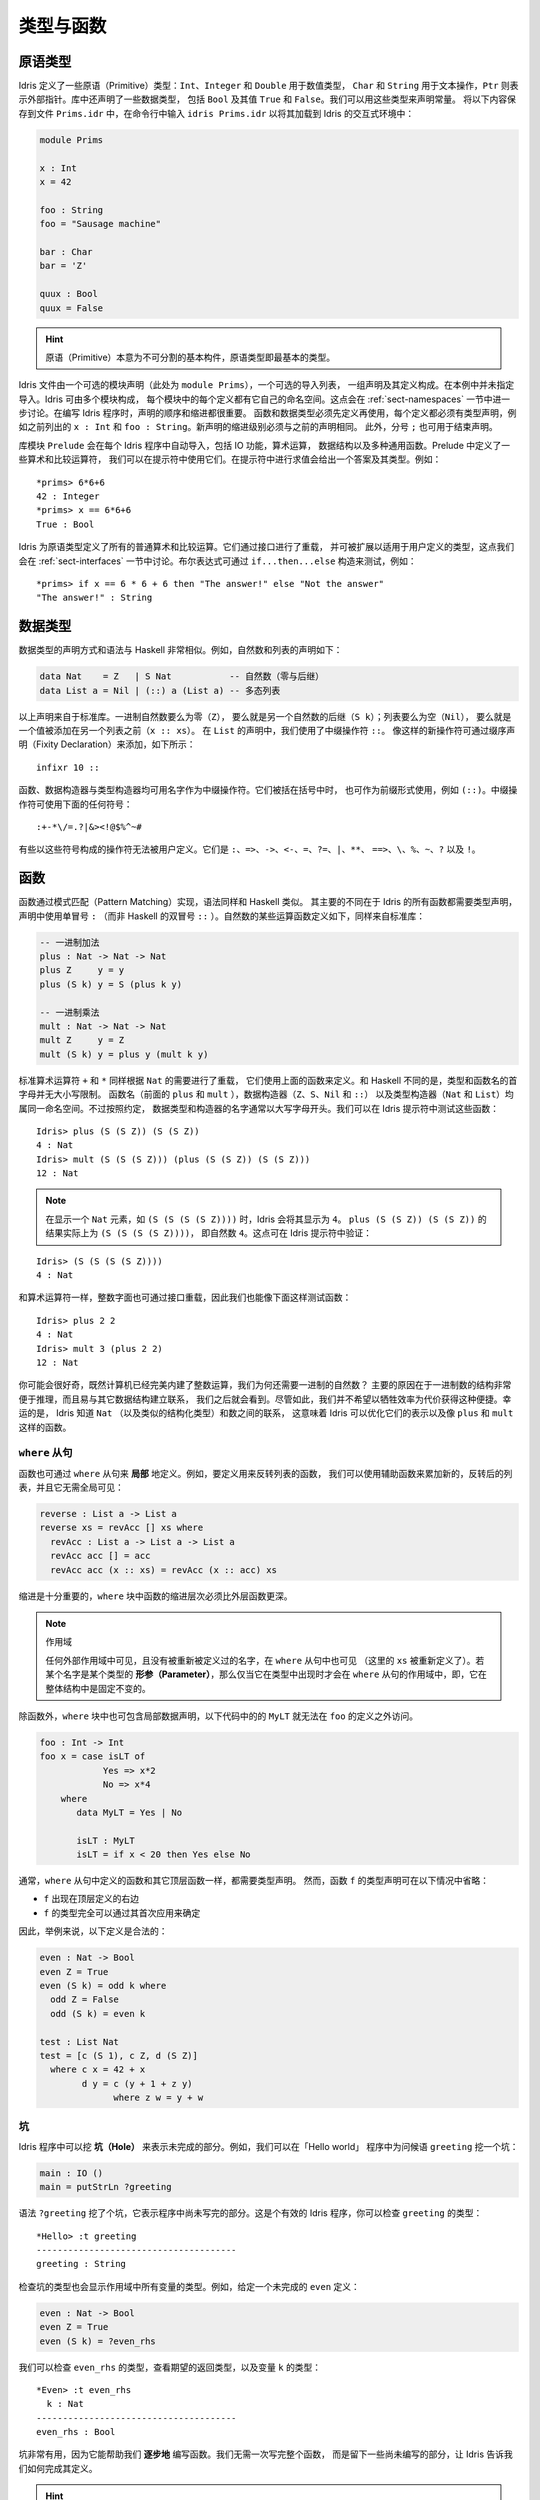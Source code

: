 .. _sect-typefuns:

**********
类型与函数
**********

.. *******************
.. Types and Functions
.. *******************

原语类型
========

.. Primitive Types
.. ===============

.. Idris defines several primitive types: ``Int``, ``Integer`` and
.. ``Double`` for numeric operations, ``Char`` and ``String`` for text
.. manipulation, and ``Ptr`` which represents foreign pointers. There are
.. also several data types declared in the library, including ``Bool``,
.. with values ``True`` and ``False``. We can declare some constants with
.. these types. Enter the following into a file ``Prims.idr`` and load it
.. into the Idris interactive environment by typing ``idris
.. Prims.idr``:

Idris 定义了一些原语（Primitive）类型：``Int``、``Integer`` 和 ``Double`` 用于数值类型，
``Char`` 和 ``String`` 用于文本操作，``Ptr`` 则表示外部指针。库中还声明了一些数据类型，
包括 ``Bool`` 及其值 ``True`` 和 ``False``。我们可以用这些类型来声明常量。
将以下内容保存到文件 ``Prims.idr`` 中，在命令行中输入 ``idris Prims.idr``
以将其加载到 Idris 的交互式环境中：

.. code-block:: idris

    module Prims

    x : Int
    x = 42

    foo : String
    foo = "Sausage machine"

    bar : Char
    bar = 'Z'

    quux : Bool
    quux = False

.. An Idris file consists of an optional module declaration (here
.. ``module Prims``) followed by an optional list of imports and a
.. collection of declarations and definitions. In this example no imports
.. have been specified. However Idris programs can consist of several
.. modules and the definitions in each module each have their own
.. namespace. This is discussed further in Section
.. :ref:`sect-namespaces`). When writing Idris programs both the order in which
.. definitions are given and indentation are significant. Functions and
.. data types must be defined before use, incidentally each definition must
.. have a type declaration, for example see ``x : Int``, ``foo :
.. String``, from the above listing. New declarations must begin at the
.. same level of indentation as the preceding declaration.
.. Alternatively, a semicolon ``;`` can be used to terminate declarations.

.. hint:: 原语（Primitive）本意为不可分割的基本构件，原语类型即最基本的类型。

Idris 文件由一个可选的模块声明（此处为 ``module Prims``），一个可选的导入列表，
一组声明及其定义构成。在本例中并未指定导入。Idris 可由多个模块构成，
每个模块中的每个定义都有它自己的命名空间。这点会在 :ref:`sect-namespaces`
一节中进一步讨论。在编写 Idris 程序时，声明的顺序和缩进都很重要。
函数和数据类型必须先定义再使用，每个定义都必须有类型声明，例如之前列出的
``x : Int`` 和 ``foo : String``。新声明的缩进级别必须与之前的声明相同。
此外，分号 ``;`` 也可用于结束声明。

.. A library module ``prelude`` is automatically imported by every
.. Idris program, including facilities for IO, arithmetic, data
.. structures and various common functions. The prelude defines several
.. arithmetic and comparison operators, which we can use at the prompt.
.. Evaluating things at the prompt gives an answer, and the type of the
.. answer. For example:

库模块 ``Prelude`` 会在每个 Idris 程序中自动导入，包括 IO 功能，算术运算，
数据结构以及多种通用函数。Prelude 中定义了一些算术和比较运算符，
我们可以在提示符中使用它们。在提示符中进行求值会给出一个答案及其类型。例如：

::

    *prims> 6*6+6
    42 : Integer
    *prims> x == 6*6+6
    True : Bool

.. All of the usual arithmetic and comparison operators are defined for
.. the primitive types. They are overloaded using interfaces, as we
.. will discuss in Section :ref:`sect-interfaces` and can be extended to
.. work on user defined types. Boolean expressions can be tested with the
.. ``if...then...else`` construct, for example:

Idris 为原语类型定义了所有的普通算术和比较运算。它们通过接口进行了重载，
并可被扩展以适用于用户定义的类型，这点我们会在 :ref:`sect-interfaces`
一节中讨论。布尔表达式可通过 ``if...then...else`` 构造来测试，例如：

::

    *prims> if x == 6 * 6 + 6 then "The answer!" else "Not the answer"
    "The answer!" : String

数据类型
========

.. Data Types
.. ==========

.. Data types are declared in a similar way and with similar syntax to
.. Haskell. Natural numbers and lists, for example, can be declared as
.. follows:

.. .. code-block:: idris

..     data Nat    = Z   | S Nat           -- Natural numbers
..                                         -- (zero and successor)
..     data List a = Nil | (::) a (List a) -- Polymorphic lists

数据类型的声明方式和语法与 Haskell 非常相似。例如，自然数和列表的声明如下：

.. code-block:: idris

    data Nat    = Z   | S Nat           -- 自然数（零与后继）
    data List a = Nil | (::) a (List a) -- 多态列表

.. The above declarations are taken from the standard library. Unary
.. natural numbers can be either zero (``Z``), or the successor of
.. another natural number (``S k``). Lists can either be empty (``Nil``)
.. or a value added to the front of another list (``x :: xs``). In the
.. declaration for ``List``, we used an infix operator ``::``. New
.. operators such as this can be added using a fixity declaration, as
.. follows:

以上声明来自于标准库。一进制自然数要么为零（``Z``），
要么就是另一个自然数的后继（``S k``）；列表要么为空（``Nil``），
要么就是一个值被添加在另一个列表之前（``x :: xs``）。
在 ``List`` 的声明中，我们使用了中缀操作符 ``::``。
像这样的新操作符可通过缀序声明（Fixity Declaration）来添加，如下所示：

::

    infixr 10 ::

.. Functions, data constructors and type constructors may all be given
.. infix operators as names. They may be used in prefix form if enclosed
.. in brackets, e.g. ``(::)``. Infix operators can use any of the
.. symbols:

函数、数据构造器与类型构造器均可用名字作为中缀操作符。它们被括在括号中时，
也可作为前缀形式使用，例如 ``(::)``。中缀操作符可使用下面的任何符号：

::

    :+-*\/=.?|&><!@$%^~#

.. Some operators built from these symbols can't be user defined. These are
.. ``:``,  ``=>``,  ``->``,  ``<-``,  ``=``,  ``?=``,  ``|``,  ``**``,
.. ``==>``,  ``\``,  ``%``,  ``~``,  ``?``,  and ``!``.

有些以这些符号构成的操作符无法被用户定义。它们是
``:``、``=>``、``->``、``<-``、``=``、``?=``、``|``、``**``、
``==>``、``\``、``%``、``~``、``?`` 以及 ``!``。

函数
====

.. Functions
.. =========

.. Functions are implemented by pattern matching, again using a similar
.. syntax to Haskell. The main difference is that Idris requires type
.. declarations for all functions, using a single colon ``:`` (rather
.. than Haskell’s double colon ``::``). Some natural number arithmetic
.. functions can be defined as follows, again taken from the standard
.. library:

函数通过模式匹配（Pattern Matching）实现，语法同样和 Haskell 类似。
其主要的不同在于 Idris 的所有函数都需要类型声明，声明中使用单冒号 ``:``
（而非 Haskell 的双冒号 ``::`` ）。自然数的某些运算函数定义如下，同样来自标准库：

.. .. code-block:: idris

..     -- Unary addition
..     plus : Nat -> Nat -> Nat
..     plus Z     y = y
..     plus (S k) y = S (plus k y)

..     -- Unary multiplication
..     mult : Nat -> Nat -> Nat
..     mult Z     y = Z
..     mult (S k) y = plus y (mult k y)

.. code-block:: idris

    -- 一进制加法
    plus : Nat -> Nat -> Nat
    plus Z     y = y
    plus (S k) y = S (plus k y)

    -- 一进制乘法
    mult : Nat -> Nat -> Nat
    mult Z     y = Z
    mult (S k) y = plus y (mult k y)

.. The standard arithmetic operators ``+`` and ``*`` are also overloaded
.. for use by ``Nat``, and are implemented using the above functions.
.. Unlike Haskell, there is no restriction on whether types and function
.. names must begin with a capital letter or not. Function names
.. (``plus`` and ``mult`` above), data constructors (``Z``, ``S``,
.. ``Nil`` and ``::``) and type constructors (``Nat`` and ``List``) are
.. all part of the same namespace. By convention, however,
.. data types and constructor names typically begin with a capital letter.
.. We can test these functions at the Idris prompt:

标准算术运算符 ``+`` 和 ``*`` 同样根据 ``Nat`` 的需要进行了重载，
它们使用上面的函数来定义。和 Haskell 不同的是，类型和函数名的首字母并无大小写限制。
函数名（前面的 ``plus`` 和 ``mult`` ），数据构造器（``Z``、``S``、``Nil`` 和 ``::``）
以及类型构造器（``Nat`` 和 ``List``）均属同一命名空间。不过按照约定，
数据类型和构造器的名字通常以大写字母开头。我们可以在 Idris 提示符中测试这些函数：

::

    Idris> plus (S (S Z)) (S (S Z))
    4 : Nat
    Idris> mult (S (S (S Z))) (plus (S (S Z)) (S (S Z)))
    12 : Nat

.. .. note::

..    When displaying an element of ``Nat`` such as ``(S (S (S (S Z))))``,
..    Idris displays it as ``4``.
..    The result of ``plus (S (S Z)) (S (S Z))``
..    is actually ``(S (S (S (S Z))))``
..    which is the natural number ``4``.
..    This can be checked at the Idris prompt:

.. note::

   在显示一个 ``Nat`` 元素，如 ``(S (S (S (S Z))))`` 时，Idris 会将其显示为
   ``4``。 ``plus (S (S Z)) (S (S Z))`` 的结果实际上为 ``(S (S (S (S Z))))``，
   即自然数 ``4``。这点可在 Idris 提示符中验证：

::

    Idris> (S (S (S (S Z))))
    4 : Nat

.. Like arithmetic operations, integer literals are also overloaded using
.. interfaces, meaning that we can also test the functions as follows:

和算术运算符一样，整数字面也可通过接口重载，因此我们也能像下面这样测试函数：

::

    Idris> plus 2 2
    4 : Nat
    Idris> mult 3 (plus 2 2)
    12 : Nat

.. You may wonder, by the way, why we have unary natural numbers when our
.. computers have perfectly good integer arithmetic built in. The reason
.. is primarily that unary numbers have a very convenient structure which
.. is easy to reason about, and easy to relate to other data structures
.. as we will see later. Nevertheless, we do not want this convenience to
.. be at the expense of efficiency. Fortunately, Idris knows about
.. the relationship between ``Nat`` (and similarly structured types) and
.. numbers. This means it can optimise the representation, and functions
.. such as ``plus`` and ``mult``.

你可能会很好奇，既然计算机已经完美内建了整数运算，我们为何还需要一进制的自然数？
主要的原因在于一进制数的结构非常便于推理，而且易与其它数据结构建立联系，
我们之后就会看到。尽管如此，我们并不希望以牺牲效率为代价获得这种便捷。幸运的是，
Idris 知道 ``Nat`` （以及类似的结构化类型）和数之间的联系，
这意味着 Idris 可以优化它们的表示以及像 ``plus`` 和 ``mult`` 这样的函数。

``where`` 从句
--------------

.. ``where`` clauses
.. -----------------

.. Functions can also be defined *locally* using ``where`` clauses. For
.. example, to define a function which reverses a list, we can use an
.. auxiliary function which accumulates the new, reversed list, and which
.. does not need to be visible globally:

函数也可通过 ``where`` 从句来 **局部** 地定义。例如，要定义用来反转列表的函数，
我们可以使用辅助函数来累加新的，反转后的列表，并且它无需全局可见：

.. code-block:: idris

    reverse : List a -> List a
    reverse xs = revAcc [] xs where
      revAcc : List a -> List a -> List a
      revAcc acc [] = acc
      revAcc acc (x :: xs) = revAcc (x :: acc) xs

.. Indentation is significant — functions in the ``where`` block must be
.. indented further than the outer function.

缩进是十分重要的，``where`` 块中函数的缩进层次必须比外层函数更深。

.. .. note:: Scope

..     Any names which are visible in the outer scope are also visible in
..     the ``where`` clause (unless they have been redefined, such as ``xs``
..     here). A name which appears only in the type will be in scope in the
..     ``where`` clause if it is a *parameter* to one of the types, i.e. it
..     is fixed across the entire structure.

.. note:: 作用域

    任何外部作用域中可见，且没有被重新被定义过的名字，在 ``where`` 从句中也可见
    （这里的 ``xs`` 被重新定义了）。若某个名字是某个类型的
    **形参（Parameter）**，那么仅当它在类型中出现时才会在 ``where``
    从句的作用域中，即，它在整体结构中是固定不变的。

.. As well as functions, ``where`` blocks can include local data
.. declarations, such as the following where ``MyLT`` is not accessible
.. outside the definition of ``foo``:

除函数外，``where`` 块中也可包含局部数据声明，以下代码中的的 ``MyLT``
就无法在 ``foo`` 的定义之外访问。

.. code-block:: idris

    foo : Int -> Int
    foo x = case isLT of
                Yes => x*2
                No => x*4
        where
           data MyLT = Yes | No

           isLT : MyLT
           isLT = if x < 20 then Yes else No

.. In general, functions defined in a ``where`` clause need a type
.. declaration just like any top level function. However, the type
.. declaration for a function ``f`` *can* be omitted if:

.. - ``f`` appears in the right hand side of the top level definition

.. - The type of ``f`` can be completely determined from its first application

.. So, for example, the following definitions are legal:

通常，``where`` 从句中定义的函数和其它顶层函数一样，都需要类型声明。
然而，函数 ``f`` 的类型声明可在以下情况中省略：

- ``f`` 出现在顶层定义的右边

- ``f`` 的类型完全可以通过其首次应用来确定

因此，举例来说，以下定义是合法的：

.. code-block:: idris

    even : Nat -> Bool
    even Z = True
    even (S k) = odd k where
      odd Z = False
      odd (S k) = even k

    test : List Nat
    test = [c (S 1), c Z, d (S Z)]
      where c x = 42 + x
            d y = c (y + 1 + z y)
                  where z w = y + w

.. _sect-holes:

坑
--

.. Holes
.. -----

.. Idris programs can contain *holes* which stand for incomplete parts of
.. programs. For example, we could leave a hole for the greeting in our
.. "Hello world" program:

Idris 程序中可以挖 **坑（Hole）** 来表示未完成的部分。例如，我们可以在「Hello world」
程序中为问候语 ``greeting`` 挖一个坑：

.. code-block:: idris

    main : IO ()
    main = putStrLn ?greeting

.. The syntax ``?greeting`` introduces a hole, which stands for a part of
.. a program which is not yet written. This is a valid Idris program, and you
.. can check the type of ``greeting``:

语法 ``?greeting`` 挖了个坑，它表示程序中尚未写完的部分。这是个有效的 Idris
程序，你可以检查 ``greeting`` 的类型：

::

    *Hello> :t greeting
    --------------------------------------
    greeting : String

.. Checking the type of a hole also shows the types of any variables in scope.
.. For example, given an incomplete definition of ``even``:

检查坑的类型也会显示作用域中所有变量的类型。例如，给定一个未完成的 ``even`` 定义：

.. code-block:: idris

    even : Nat -> Bool
    even Z = True
    even (S k) = ?even_rhs

.. We can check the type of ``even_rhs`` and see the expected return type,
.. and the type of the variable ``k``:

我们可以检查 ``even_rhs`` 的类型，查看期望的返回类型，以及变量 ``k`` 的类型：

::

    *Even> :t even_rhs
      k : Nat
    --------------------------------------
    even_rhs : Bool

.. Holes are useful because they help us write functions *incrementally*.
.. Rather than writing an entire function in one go, we can leave some parts
.. unwritten and use Idris to tell us what is necessary to complete the
.. definition.

坑非常有用，因为它能帮助我们 **逐步地** 编写函数。我们无需一次写完整个函数，
而是留下一些尚未编写的部分，让 Idris 告诉我们如何完成其定义。

.. hint::

    lhs（left hand side） 与 rhs（right hand side）分别表示等式中等号的左边和右边，
    即左式和右式。

依赖类型
========

.. Dependent Types
.. ===============

.. _sect-fctypes:

一等类型
--------

.. First Class Types
.. -----------------

.. In Idris, types are first class, meaning that they can be computed and
.. manipulated (and passed to functions) just like any other language construct.
.. For example, we could write a function which computes a type:

在 Idris 中，类型是一等（First-Class）的，即它们可以像其它的语言构造那样被计算和操作
（以及传给函数）。例如，我们可以编写一个用来计算类型的函数：

.. code-block:: idris

    isSingleton : Bool -> Type
    isSingleton True = Nat
    isSingleton False = List Nat

.. This function calculates the appropriate type from a ``Bool`` which flags
.. whether the type should be a singleton or not. We can use this function
.. to calculate a type anywhere that a type can be used. For example, it
.. can be used to calculate a return type:

该函数可从一个 ``Bool`` 值计算出适当的类型，布尔值表示其类型是否为一个单例（Singleton）。
我们可以在任何能够使用类型的地方用该函数计算出一个类型。例如，它可用于计算返回类型：

.. code-block:: idris

    mkSingle : (x : Bool) -> isSingleton x
    mkSingle True = 0
    mkSingle False = []

.. Or it can be used to have varying input types. The following function
.. calculates either the sum of a list of ``Nat``, or returns the given
.. ``Nat``, depending on whether the singleton flag is true:

它也可拥有不同的输入类型。以下函数能够计算 ``Nat`` 列表之和，或者返回给定的
``Nat``，这取决于单例标记 ``single`` 是否为 ``True``：

.. code-block:: idris

    sum : (single : Bool) -> isSingleton single -> Nat
    sum True x = x
    sum False [] = 0
    sum False (x :: xs) = x + sum False xs

向量
----

.. Vectors
.. -------

.. A standard example of a dependent data type is the type of “lists with
.. length”, conventionally called vectors in the dependent type
.. literature.  They are available as part of the Idris library, by
.. importing ``Data.Vect``, or we can declare them as follows:

依赖类型的一个范例就是「带长度的列表」类型，在依赖类型的文献中，
它通常被称作向量（Vector）。向量作为 Idris 库的一部分，可通过导入 ``Data.Vect``
来使用，当然我们也自己声明它：

.. code-block:: idris

    data Vect : Nat -> Type -> Type where
       Nil  : Vect Z a
       (::) : a -> Vect k a -> Vect (S k) a

.. Note that we have used the same constructor names as for ``List``.
.. Ad-hoc name overloading such as this is accepted by Idris,
.. provided that the names are declared in different namespaces (in
.. practice, normally in different modules). Ambiguous constructor names
.. can normally be resolved from context.

注意我们使用了与 ``List`` 相同的构造器名。只要名字声明在不同的命名空间内
（在实践中，通常在不同的模块内），Idris 就能接受像这样的特设（ad-hoc）名重载。
有歧义的构造器名称通常可根据上下文来解决。

.. This declares a family of types, and so the form of the declaration is
.. rather different from the simple type declarations above. We
.. explicitly state the type of the type constructor ``Vect`` — it takes
.. a ``Nat`` and a type as an argument, where ``Type`` stands for the
.. type of types. We say that ``Vect`` is *indexed* over ``Nat`` and
.. *parameterised* by ``Type``. Each constructor targets a different part
.. of the family of types. ``Nil`` can only be used to construct vectors
.. with zero length, and ``::`` to construct vectors with non-zero
.. length. In the type of ``::``, we state explicitly that an element of
.. type ``a`` and a tail of type ``Vect k a`` (i.e., a vector of length
.. ``k``) combine to make a vector of length ``S k``.

这里声明了一个类型族（Type Family），该声明的形式与之前的简单类型声明不太一样。
我们显式地描述了类型构造器 ``Vect`` 的类型，它接受一个 ``Nat``
和一个类型作为参数，其中 ``Type`` 表示类型的类型。我们说 ``Vect``
通过 ``Nat`` 来 **索引**，并被 ``Type`` **参数化** 。
每个构造器会产生该类型家族的不同部分。 ``Nil`` 只能用于构造零长度的向量，
而 ``::`` 用于构造非零长度的向量。在 ``::`` 的类型中，我们显式地指定了一个类型为
``a`` 的元素和一个类型为 ``Vect k a`` 的尾部（Tail）（即长度为 ``k`` 的向量），
二者构成了一个长度为 ``S k`` 的向量。

.. We can define functions on dependent types such as ``Vect`` in the same
.. way as on simple types such as ``List`` and ``Nat`` above, by pattern
.. matching. The type of a function over ``Vect`` will describe what
.. happens to the lengths of the vectors involved. For example, ``++``,
.. defined as follows, appends two ``Vect``:

同 ``List`` 以及 ``Nat`` 这类简单类型一样，我们可以通过模式匹配以同样的方式为
``Vect`` 这样的依赖类型定义函数。
作用于 ``Vect`` 的函数的类型能够描述所涉及向量的长度会如何变化。例如，下面定义的
``++`` 用于连接两个 ``Vect``：

.. code-block:: idris

    (++) : Vect n a -> Vect m a -> Vect (n + m) a
    (++) Nil       ys = ys
    (++) (x :: xs) ys = x :: xs ++ ys

.. The type of ``(++)`` states that the resulting vector’s length will be
.. the sum of the input lengths. If we get the definition wrong in such a
.. way that this does not hold, Idris will not accept the definition.
.. For example:

``(++)`` 的类型描述了结果向量的长度必须为输入向量的长度之和。
如果我们以某种方式给出了错误的定义使其不成立，那么 Idris 就不会接受该定义。
例如：

.. code-block:: idris

    (++) : Vect n a -> Vect m a -> Vect (n + m) a
    (++) Nil       ys = ys
    (++) (x :: xs) ys = x :: xs ++ xs -- 有误

.. When run through the Idris type checker, this results in the
.. following:

在经由 Idris 类型检查器检查时，它会给出以下结果：

::

    $ idris VBroken.idr --check
    VBroken.idr:9:23-25:
    When checking right hand side of Vect.++ with expected type
            Vect (S k + m) a

    When checking an application of constructor Vect.:::
            Type mismatch between
                    Vect (k + k) a (Type of xs ++ xs)
            and
                    Vect (plus k m) a (Expected type)

            Specifically:
                    Type mismatch between
                            plus k k
                    and
                            plus k m


.. This error message suggests that there is a length mismatch between
.. two vectors — we needed a vector of length ``k + m``, but provided a
.. vector of length ``k + k``.

该错误信息指出两个向量的长度不匹配：我们需要一个长度为 ``k + m`` 的向量，
而你提供了一个长度为 ``k + k`` 的向量。

有限集
------

.. The Finite Sets
.. ---------------

.. Finite sets, as the name suggests, are sets with a finite number of
.. elements. They are available as part of the Idris library, by
.. importing ``Data.Fin``, or can be declared as follows:

有限集，顾名思义，即元素有限的集合。它作为 Idris 库的一部分，可通过导入
``Data.Fin`` 来使用，当然也可以像下面这样声明它：

.. code-block:: idris

    data Fin : Nat -> Type where
       FZ : Fin (S k)
       FS : Fin k -> Fin (S k)

.. From the signature,  we can see that this is a type constructor that takes a ``Nat``, and produces a type.
.. So this is not a set in the sense of a collection that is a container of objects,
.. rather it is the canonical set of unnamed elements, as in "the set of 5 elements," for example.
.. Effectively, it is a type that captures integers that fall into the range of zero to ``(n - 1)`` where
.. ``n`` is the argument used to instantiate the ``Fin`` type.
.. For example, ``Fin 5`` can be thought of as the type of integers between 0 and 4.

从它的签名中，我们可以看出该类型构造器接受一个 ``Nat``，然后产生一个 **类型** 。
因此，它不是一个「对象的容器」意义上的集合，而是个拥有无名元素的一般集合。举例来说，
就是「存在一个包含五个元素的集合」的那种集合。实际上，它是一个捕获了所有落入零至
``(n - 1)`` 范围内的整数的类型，其中 ``n`` 是用于实例化 ``Fin`` 类型的参数。例如，
``Fin 5`` 可被视作从 0 到 4 之间的整数的类型。

.. Let us look at the constructors in greater detail.

我们来仔细地观察一下它的构造器。

.. ``FZ`` is the zeroth element of a finite set with ``S k`` elements;
.. ``FS n`` is the ``n+1``\ th element of a finite set with ``S k``
.. elements. ``Fin`` is indexed by a ``Nat``, which represents the number
.. of elements in the set. Since we can’t construct an element of an
.. empty set, neither constructor targets ``Fin Z``.

对于拥有 ``S k`` 个元素的有限集来说，``FZ`` 是它的第零个元素，
``FS n`` 则是它的第 ``n+1`` 个元素。 ``Fin`` 通过 ``Nat`` 来索引，
它表示该集合中元素的个数。由于我们无法构造出属于空集的元素，因此也就无法构造出
``Fin Z``。

.. As mentioned above, a useful application of the ``Fin`` family is to
.. represent bounded natural numbers. Since the first ``n`` natural
.. numbers form a finite set of ``n`` elements, we can treat ``Fin n`` as
.. the set of integers greater than or equal to zero and less than ``n``.

如之前提到的， ``Fin`` 家族的用途之一在于表示有界的自然数集。由于前 ``n``
个自然数构成了一个含有 ``n`` 个元素的有限集，我们可以将 ``Fin n``
视作大于等于零且小于 ``n`` 的整数集。

.. For example, the following function which looks up an element in a
.. ``Vect``, by a bounded index given as a ``Fin n``, is defined in the
.. prelude:

例如，下面的函数根据给定的有界索引 ``Fin n`` 找出 ``Vect`` 中的元素，
它在 Prelude 中定义为：

.. code-block:: idris

    index : Fin n -> Vect n a -> a
    index FZ     (x :: xs) = x
    index (FS k) (x :: xs) = index k xs

.. This function looks up a value at a given location in a vector. The
.. location is bounded by the length of the vector (``n`` in each case),
.. so there is no need for a run-time bounds check. The type checker
.. guarantees that the location is no larger than the length of the
.. vector, and of course no less than zero.

该函数从一个向量中找出给定位置的值。位置的边界由该向量的长度所界定
（每种情况下都是 ``n`` ），因此无需在运行时进行边界检查。类型检查器保证了
位置不会大于该向量的长度，当然也不会小于零。

.. Note also that there is no case for ``Nil`` here. This is because it
.. is impossible. Since there is no element of ``Fin Z``, and the
.. location is a ``Fin n``, then ``n`` can not be ``Z``. As a result,
.. attempting to look up an element in an empty vector would give a
.. compile time type error, since it would force ``n`` to be ``Z``.

注意这里也没有 ``Nil`` 的情况，因为这种情况不可能存在。
由于没有类型为 ``Fin Z`` 且位置为 ``Fin n`` 的元素，因此 ``n`` 不可能是 ``Z``。
因此，如果你试图在一个空向量中查找元素，就会得到一个编译时的类型错误，
因为这样做会强行令 ``n`` 为 ``Z``。

隐式参数
--------

.. Implicit Arguments
.. ------------------

.. Let us take a closer look at the type of ``index``:

我们再仔细观察一下 ``index`` 的类型：

.. code-block:: idris

    index : Fin n -> Vect n a -> a

.. It takes two arguments, an element of the finite set of ``n`` elements,
.. and a vector with ``n`` elements of type ``a``. But there are also two
.. names, ``n`` and ``a``, which are not declared explicitly. These are
.. *implicit* arguments to ``index``. We could also write the type of
.. ``index`` as:

它接受两个参数：一个类型为 ``n`` 元素有限集的元素，以及一个类型为 ``a`` 的 ``n``
元素向量。不过这里还有两个名字：``n`` 和 ``a``，它们未被显式地声明。``index``
包含了 **隐式** 参数。我们也可以将 ``index`` 的类型写作：

.. code-block:: idris

    index : {a:Type} -> {n:Nat} -> Fin n -> Vect n a -> a

.. Implicit arguments, given in braces ``{}`` in the type declaration,
.. are not given in applications of ``index``; their values can be
.. inferred from the types of the ``Fin n`` and ``Vect n a``
.. arguments. Any name beginning with a lower case letter which appears
.. as a parameter or index in a
.. type declaration, which is not applied to any arguments, will
.. *always* be automatically
.. bound as an implicit argument. Implicit arguments can still be given
.. explicitly in applications, using ``{a=value}`` and ``{n=value}``, for
.. example:

隐式参数在类型声明的大括号 ``{}`` 中给定，它们并没有在应用 ``index`` 时给出，
因为它们的值可以从 ``Fin n`` 和 ``Vect n a`` 的参数类型中推导出来。
任何以小写字母开头，在类型声明中作为形参和索引出现的名字都不会应用到任何实参上，
它们 **总是** 会作为隐式参数被自动绑定。隐式参数仍然可以在应用时通过 ``{a=value}``
和 ``{n=value}`` 来显式地给定，例如：

.. code-block:: idris

    index {a=Int} {n=2} FZ (2 :: 3 :: Nil)

.. In fact, any argument, implicit or explicit, may be given a name. We
.. could have declared the type of ``index`` as:

实际上，无论是隐式还是显式，任何参数都可以给定一个名称。我们可以将 ``index``
声明成这样：

.. code-block:: idris

    index : (i:Fin n) -> (xs:Vect n a) -> a

.. It is a matter of taste whether you want to do this — sometimes it can
.. help document a function by making the purpose of an argument more
.. clear.

写不写它纯属偏好问题，不过有时它能让参数更加明确，有助于函数文档的记录。

.. Furthermore, ``{}`` can be used to pattern match on the left hand side, i.e.
.. ``{var = pat}`` gets an implicit variable and attempts to pattern match on "pat";
.. For example :

此外， ``{}`` 在等号左边时可用作模式匹配，即 ``{var = pat}`` 获取一个隐式变量，
并试图对「pat」进行模式匹配。例如：

.. code-block:: idris

    isEmpty : Vect n a -> Bool
    isEmpty {n = Z} _   = True
    isEmpty {n = S k} _ = False

「``using``」记法
-----------------

.. “``using``” notation
.. --------------------

.. Sometimes it is useful to provide types of implicit arguments,
.. particularly where there is a dependency ordering, or where the
.. implicit arguments themselves have dependencies. For example, we may
.. wish to state the types of the implicit arguments in the following
.. definition, which defines a predicate on vectors (this is also defined
.. in ``Data.Vect``, under the name ``Elem``):

有时为隐式参数提供类型会十分有用，特别是存在依赖顺序，或隐式参数本身含有依赖的情况下。
例如，我们可能希望在以下定义中指明隐式参数的类型，它为向量定义了前提（它也在
``Data.Vect`` 的 ``Elem`` 下定义）：

.. code-block:: idris

    data IsElem : a -> Vect n a -> Type where
       Here :  {x:a} ->   {xs:Vect n a} -> IsElem x (x :: xs)
       There : {x,y:a} -> {xs:Vect n a} -> IsElem x xs -> IsElem x (y :: xs)

.. An instance of ``IsElem x xs`` states that ``x`` is an element of
.. ``xs``.  We can construct such a predicate if the required element is
.. ``Here``, at the head of the vector, or ``There``, in the tail of the
.. vector. For example:

``IsElem x xs`` 的实例描述了 ``x`` 是 ``xs`` 中的一个元素。我们可以构造这样的谓词：
若所需的元素在向量的头部时为 ``Here``，在向量的尾部中时则为 ``There``。例如：

.. code-block:: idris

    testVec : Vect 4 Int
    testVec = 3 :: 4 :: 5 :: 6 :: Nil

    inVect : IsElem 5 Main.testVec
    inVect = There (There Here)

.. .. important:: Implicit Arguments and Scope

..     Within the type signature the typechecker will treat all variables
..     that start with an lowercase letter **and** are not applied to
..     something else as an implicit variable. To get the above code
..     example to compile you will need to provide a qualified name for
..     ``testVec``. In the example above, we have assumed that the code
..     lives within the ``Main`` module.

.. important:: 隐式参数与作用域

    在类型签名中，类型检查器会将所有以小写字母开头 **并且** 没有应用到别的东西上的变量
    视作隐式变量。要让上面的代码示例能够编译，你需要为 ``testVec`` 提供一个限定名。
    在前面的例子中，我们假设该代码处于 ``Main`` 模块内。

.. If the same implicit arguments are being used a lot, it can make a
.. definition difficult to read. To avoid this problem, a ``using`` block
.. gives the types and ordering of any implicit arguments which can
.. appear within the block:

如果大量使用相同的隐式参数，就会导致定义难以阅读。为避免此问题，可使用 ``using``
块来为任何在块中出现的隐式参数指定类型和顺序：

.. code-block:: idris

    using (x:a, y:a, xs:Vect n a)
      data IsElem : a -> Vect n a -> Type where
         Here  : IsElem x (x :: xs)
         There : IsElem x xs -> IsElem x (y :: xs)


注：声明顺序与 ``mutual`` 互用块
~~~~~~~~~~~~~~~~~~~~~~~~~~~~~~~~

.. Note: Declaration Order and ``mutual`` blocks
.. ~~~~~~~~~~~~~~~~~~~~~~~~~~~~~~~~~~~~~~~~~~~~~

.. In general, functions and data types must be defined before use, since
.. dependent types allow functions to appear as part of types, and type
.. checking can rely on how particular functions are defined (though this
.. is only true of total functions; see Section :ref:`sect-totality`)).
.. However, this restriction can be relaxed by using a ``mutual`` block,
.. which allows data types and functions to be defined simultaneously:

通常，函数与数据类型必须在使用前定义，因为依赖类型允许函数作为类型的一部分出现，
而类型检查会依赖于特定的函数如何定义（尽管这只对全函数成立，见 :ref:`sect-totality`）。
然而，此限制可通过使用 ``mutual`` 互用块来放宽，它允许数据类型和函数同时定义：

.. code-block:: idris

    mutual
      even : Nat -> Bool
      even Z = True
      even (S k) = odd k

      odd : Nat -> Bool
      odd Z = False
      odd (S k) = even k

.. In a ``mutual`` block, first all of the type declarations are added,
.. then the function bodies. As a result, none of the function types can
.. depend on the reduction behaviour of any of the functions in the
.. block.

在 ``mutual`` 块中，首先所有的类型声明会被添加，然后是函数体。
因此，没有一个函数类型可以依赖于块中任何函数的归约行为。

I/O
===

.. Computer programs are of little use if they do not interact with the
.. user or the system in some way. The difficulty in a pure language such
.. as Idris — that is, a language where expressions do not have
.. side-effects — is that I/O is inherently side-effecting. Therefore in
.. Idris, such interactions are encapsulated in the type ``IO``:

.. .. code-block:: idris

..     data IO a -- IO operation returning a value of type a

如果计算机程序不能通过某种方式与用户或系统进行交互，那么它基本上没什么用。在 Idris
这样纯粹（Pure）的语言中，表达式没有副作用（Side-Effect）。而 I/O
的难点在于它本质上是带有副作用的。因此在 Idris 中，这样的交互被封装在 ``IO`` 类型中：

.. code-block:: idris

    data IO a -- IO 操作返回一个类型为 a 的值

.. We’ll leave the definition of ``IO`` abstract, but effectively it
.. describes what the I/O operations to be executed are, rather than how
.. to execute them. The resulting operations are executed externally, by
.. the run-time system. We’ve already seen one IO program:

我们先给出 ``IO`` 抽象的定义，它本质上描述了被执行的 I/O 操作是什么，
而非如何去执行它们。最终操作则由运行时系统在外部执行。我们已经见过一个带 IO
的程序了：

.. code-block:: idris

    main : IO ()
    main = putStrLn "Hello world"

.. The type of ``putStrLn`` explains that it takes a string, and returns
.. an element of the unit type ``()`` via an I/O action. There is a
.. variant ``putStr`` which outputs a string without a newline:

``putStrLn`` 的类型描述了它接受一个字符串，然后通过 I/O 活动返回一个单元类型
``()`` 的元素。它还有一个变体 ``putStr`` 用来输出字符串但不换行。

.. code-block:: idris

    putStrLn : String -> IO ()
    putStr   : String -> IO ()

.. We can also read strings from user input:

我们可以从用户的输入中读取字符串：

.. code-block:: idris

    getLine : IO String

.. A number of other I/O operations are defined in the prelude, for
.. example for reading and writing files, including:

Prelude 中定义了很多 I/O 操作，例如为了读写文件，需要包含：

.. code-block:: idris

    data File -- abstract
    data Mode = Read | Write | ReadWrite

    openFile : (f : String) -> (m : Mode) -> IO (Either FileError File)
    closeFile : File -> IO ()

    fGetLine : (h : File) -> IO (Either FileError String)
    fPutStr : (h : File) -> (str : String) -> IO (Either FileError ())
    fEOF : File -> IO Bool

.. Note that several of these return ``Either``, since they may fail.

注意其中几个函数会返回 ``Either`` ，因为它们可能会失败。

.. _sect-do:

「``do``」记法
==============

.. “``do``” notation
.. =================

.. I/O programs will typically need to sequence actions, feeding the
.. output of one computation into the input of the next. ``IO`` is an
.. abstract type, however, so we can’t access the result of a computation
.. directly.  Instead, we sequence operations with ``do`` notation:

I/O 程序通常需要串连起多个活动，将一个计算的输出送入下一个计算的输入中。
然而，``IO`` 是一个抽象类型，因此我们无法直接访问一个计算的结果。
因此，我们用 ``do`` 记法来串连起操作：

.. code-block:: idris

    greet : IO ()
    greet = do putStr "What is your name? "
               name <- getLine
               putStrLn ("Hello " ++ name)

.. The syntax ``x <- iovalue`` executes the I/O operation ``iovalue``, of
.. type ``IO a``, and puts the result, of type ``a`` into the variable
.. ``x``. In this case, ``getLine`` returns an ``IO String``, so ``name``
.. has type ``String``. Indentation is significant — each statement in
.. the do block must begin in the same column. The ``pure`` operation
.. allows us to inject a value directly into an IO operation:

语法 ``x <- iovalue`` 执行 ``IO a`` 类型的 I/O 操作 ``iovalue``，然后将类型为
``a`` 的结果送入变量 ``x`` 中。在这种情况下，``getLine`` 会返回一个
``IO String``，因此 ``name`` 的类型为 ``String``。缩进十分重要：
do 语句块中的每个语句都必须从同一列开始。``pure`` 操作允许我们将值直接注入到
IO 操作中：

.. code-block:: idris

    pure : a -> IO a

.. As we will see later, ``do`` notation is more general than this, and
.. can be overloaded.

后面我们会看到，``do`` 记法比这里的展示更加通用，并且可以被重载。

.. _sect-lazy:

惰性
====

.. Laziness
.. ========

.. Normally, arguments to functions are evaluated before the function
.. itself (that is, Idris uses *eager* evaluation). However, this is
.. not always the best approach. Consider the following function:

通常，函数的参数会在函数被调用前求值（也就是说，Idris 采用了 **及早（Eager）**
求值策略）。然而，这并不总是最佳的方式。考虑以下函数：

.. code-block:: idris

    ifThenElse : Bool -> a -> a -> a
    ifThenElse True  t e = t
    ifThenElse False t e = e

.. This function uses one of the ``t`` or ``e`` arguments, but not both
.. (in fact, this is used to implement the ``if...then...else`` construct
.. as we will see later. We would prefer if *only* the argument which was
.. used was evaluated. To achieve this, Idris provides a ``Lazy``
.. data type, which allows evaluation to be suspended:

该函数会使用参数 ``t`` 或 ``e`` 二者之一，而非二者都用（我们之后会看到其实它被用于实现
``if...then...else`` 构造）。我们更希望 **只有** 用到的参数才被求值。为此，
Idris 提供了 ``Lazy`` 数据类型，它允许暂缓求值：

.. code-block:: idris

    data Lazy : Type -> Type where
         Delay : (val : a) -> Lazy a

    Force : Lazy a -> a

.. A value of type ``Lazy a`` is unevaluated until it is forced by
.. ``Force``. The Idris type checker knows about the ``Lazy`` type,
.. and inserts conversions where necessary between ``Lazy a`` and ``a``,
.. and vice versa. We can therefore write ``ifThenElse`` as follows,
.. without any explicit use of ``Force`` or ``Delay``:

类型为 ``Lazy a`` 的值只有通过 ``Force`` 强制求值时才会被求值。Idris
类型检查器知道 ``Lazy`` 类型，并会在必要时在 ``Lazy a`` 和 ``a`` 之间插入转换，
反之亦同。因此我们可以将 ``ifThenElse`` 写成下面这样，无需任何 ``Force``
或 ``Delay`` 的显式使用：

.. code-block:: idris

    ifThenElse : Bool -> Lazy a -> Lazy a -> a
    ifThenElse True  t e = t
    ifThenElse False t e = e

余数据类型
==========

.. Codata Types
.. ============

.. Codata types allow us to define infinite data structures by marking recursive
.. arguments as potentially infinite. For
.. a codata type ``T``, each of its constructor arguments of type ``T`` are transformed
.. into an argument of type ``Inf T``. This makes each of the ``T`` arguments
.. lazy, and allows infinite data structures of type ``T`` to be built. One
.. example of a codata type is Stream, which is defined as follows.

我们可以通过余数据类型，将递归参数标记为潜在无穷来定义无穷数据结构。对于一个余数据类型
``T``，其每个构造器中类型为 ``T`` 的参数都会被转换成类型为 ``Inf T`` 的参数。
这会让每个 ``T`` 类型的参数惰性化，使得类型为 ``T`` 的无穷数据结构得以构建。
余数据类型的一个例子为 ``Stream``，其定义如下：

.. code-block:: idris

    codata Stream : Type -> Type where
      (::) : (e : a) -> Stream a -> Stream a

.. This gets translated into the following by the compiler.

它会被编译器翻译成下面这样：

.. code-block:: idris

    data Stream : Type -> Type where
      (::) : (e : a) -> Inf (Stream a) -> Stream a

.. The following is an example of how the codata type ``Stream`` can be used to
.. form an infinite data structure. In this case we are creating an infinite stream
.. of ones.

以下是如何用余数据类型 ``Stream`` 来构建无穷数据结构的例子。
在这里我们创建了一个 1 的无穷流：

.. code-block:: idris

    ones : Stream Nat
    ones = 1 :: ones

.. It is important to note that codata does not allow the creation of infinite
.. mutually recursive data structures. For example the following will create an
.. infinite loop and cause a stack overflow.

要重点注意：余数据类型不允许创建互用的无穷递归数据结构。
例如，以下代码会创建一个无穷循环并导致栈溢出：

.. code-block:: idris

    mutual
      codata Blue a = B a (Red a)
      codata Red a = R a (Blue a)

    mutual
      blue : Blue Nat
      blue = B 1 red

      red : Red Nat
      red = R 1 blue

    mutual
      findB : (a -> Bool) -> Blue a -> a
      findB f (B x r) = if f x then x else findR f r

      findR : (a -> Bool) -> Red a -> a
      findR f (R x b) = if f x then x else findB f b

    main : IO ()
    main = do printLn $ findB (== 1) blue

.. To fix this we must add explicit ``Inf`` declarations to the constructor
.. parameter types, since codata will not add it to constructor parameters of a
.. **different** type from the one being defined. For example, the following
.. outputs "1".

为了修复它，我们必须为构造器参数的类型显式地加上 ``Inf`` 声明，因为余数据类型
不会将它添加到和正在定义的构造器类型 **不同** 的构造器参数上。例如，以下程序输出「1」。

.. code-block:: idris

    mutual
      data Blue : Type -> Type where
       B : a -> Inf (Red a) -> Blue a

      data Red : Type -> Type where
       R : a -> Inf (Blue a) -> Red a

    mutual
      blue : Blue Nat
      blue = B 1 red

      red : Red Nat
      red = R 1 blue

    mutual
      findB : (a -> Bool) -> Blue a -> a
      findB f (B x r) = if f x then x else findR f r

      findR : (a -> Bool) -> Red a -> a
      findR f (R x b) = if f x then x else findB f b

    main : IO ()
    main = do printLn $ findB (== 1) blue

.. hint:: 「归纳数据类型」和「余归纳数据类型」

    余数据类型（Codata Type）的全称为余归纳数据类型（Coinductive Data Type），
    归纳数据类型和余归纳数据类型是对偶的关系。从语义上看，
    Inductive Type 描述了如何从更小的 term 构造出更大的 term；而
    Coinductive Type 则描述了如何从更大的 term 分解成更小的 term。
    —— `Belleve <https://www.zhihu.com/question/60184579/answer/255291675>`_


常用数据类型
============

.. Useful Data Types
.. =================

.. Idris includes a number of useful data types and library functions
.. (see the ``libs/`` directory in the distribution, and the
.. `documentation <https://www.idris-lang.org/documentation/>`_). This section
.. describes a few of these. The functions described here are imported
.. automatically by every Idris program, as part of ``Prelude.idr``.

Idris 包含了很多常用的数据类型和库函数（见发行版中的 ``libs/`` 目录及
`文档 <https://www.idris-lang.org/documentation/>`_ ）。本节描述了其中的一部分。
作为 ``Prelude.idr`` 的一部分，下面描述的函数都会被每个 Idris 程序自动导入，

.. ``List`` and ``Vect``

``List`` 与 ``Vect``
---------------------

.. We have already seen the ``List`` and ``Vect`` data types:

我们已经见过 ``List`` 和 ``Vect`` 数据类型了：

.. code-block:: idris

    data List a = Nil | (::) a (List a)

    data Vect : Nat -> Type -> Type where
       Nil  : Vect Z a
       (::) : a -> Vect k a -> Vect (S k) a

.. Note that the constructor names are the same for each — constructor
.. names (in fact, names in general) can be overloaded, provided that
.. they are declared in different namespaces (see Section
.. :ref:`sect-namespaces`), and will typically be resolved according to
.. their type. As syntactic sugar, any type with the constructor names
.. ``Nil`` and ``::`` can be written in list form. For example:

注意它们的构造器名称是相同的：只要构造器名称在不同的命名空间中声明，
它们就可以被重载（其实一般的名字都可以），并且通常会根据其类型来确定。
作为一种语法糖，任何带有 ``Nil`` 和 ``::`` 构造其名的类型都可被写成列表的形式。
例如：

.. -  ``[]`` means ``Nil``

.. -  ``[1,2,3]`` means ``1 :: 2 :: 3 :: Nil``

-  ``[]`` 表示 ``Nil``

-  ``[1,2,3]`` 表示 ``1 :: 2 :: 3 :: Nil``

.. The library also defines a number of functions for manipulating these
.. types. ``map`` is overloaded both for ``List`` and ``Vect`` and
.. applies a function to every element of the list or vector.

库中还定义了一些用于操作这些类型的函数。 ``map`` 对 ``List`` 和 ``Vect``
都进行了重载，它将一个函数应用到列表或向量中的每个元素上。

.. code-block:: idris

    map : (a -> b) -> List a -> List b
    map f []        = []
    map f (x :: xs) = f x :: map f xs

    map : (a -> b) -> Vect n a -> Vect n b
    map f []        = []
    map f (x :: xs) = f x :: map f xs

.. For example, given the following vector of integers, and a function to
.. double an integer:

例如，给定以下整数向量，以及一个将整数乘以 2 的函数：

.. code-block:: idris

    intVec : Vect 5 Int
    intVec = [1, 2, 3, 4, 5]

    double : Int -> Int
    double x = x * 2

.. the function ``map`` can be used as follows to double every element in
.. the vector:

函数 ``map`` 可像下面这样将该向量中的每个元素乘以二：

::

    *UsefulTypes> show (map double intVec)
    "[2, 4, 6, 8, 10]" : String

.. For more details of the functions available on ``List`` and
.. ``Vect``, look in the library files:

更多可用于 ``List`` 和 ``Vect`` 的函数的详情请参阅以下库文件：

-  ``libs/prelude/Prelude/List.idr``

-  ``libs/base/Data/List.idr``

-  ``libs/base/Data/Vect.idr``

-  ``libs/base/Data/VectType.idr``

.. Functions include filtering, appending, reversing, and so on.

其中包括过滤、追加、反转等函数。


题外话：匿名函数与操作符段
~~~~~~~~~~~~~~~~~~~~~~~~~~

.. Aside: Anonymous functions and operator sections
.. ~~~~~~~~~~~~~~~~~~~~~~~~~~~~~~~~~~~~~~~~~~~~~~~~

.. There are actually neater ways to write the above expression. One way
.. would be to use an anonymous function:

上面的表达式其实还有更加利落的写法。其中一种就是使用匿名函数（Anonymous Function）：

::

    *UsefulTypes> show (map (\x => x * 2) intVec)
    "[2, 4, 6, 8, 10]" : String

.. The notation ``\x => val`` constructs an anonymous function which takes
.. one argument, ``x`` and returns the expression ``val``. Anonymous
.. functions may take several arguments, separated by commas,
.. e.g. ``\x, y, z => val``. Arguments may also be given explicit types,
.. e.g. ``\x : Int => x * 2``, and can pattern match,
.. e.g. ``\(x, y) => x + y``. We could also use an operator section:

记法 ``\x => val`` 构造了一个匿名函数，它接受一个参数 ``x`` 并返回表达式 ``val``。
匿名函数可以接受多个参数，它们以逗号分隔，如 ``\x, y, z => val``。
参数也可以显式地给定类型，如 ``\x : Int => x * 2``，也可使用模式匹配，如
``\(x, y) => x + y``。

::

    *UsefulTypes> show (map (* 2) intVec)
    "[2, 4, 6, 8, 10]" : String

.. ``(*2)`` is shorthand for a function which multiplies a number
.. by 2. It expands to ``\x => x * 2``. Similarly, ``(2*)`` would expand
.. to ``\x => 2 * x``.

``(*2)`` 是将数字乘以 2 的函数的简写，它会被展开为 ``\x => x * 2``。
同样，``(2*)`` 会被展开为 ``\x => 2 * x``。

.. hint:: 匿名函数在函数式编程中又称为 λ-表达式（Lambda Expression）。

Maybe
-----

.. ``Maybe`` describes an optional value. Either there is a value of the
.. given type, or there isn’t:

``Maybe`` 描述了可选值，表示给定类型的值是否存在：

.. code-block:: idris

    data Maybe a = Just a | Nothing

.. ``Maybe`` is one way of giving a type to an operation that may
.. fail. For example, looking something up in a ``List`` (rather than a
.. vector) may result in an out of bounds error:

``Maybe`` 是一种为可能失败的操作赋予类型的方式。例如，在 ``List``
（而非向量）中查找时可能会产生越界错误：

.. code-block:: idris

    list_lookup : Nat -> List a -> Maybe a
    list_lookup _     Nil         = Nothing
    list_lookup Z     (x :: xs) = Just x
    list_lookup (S k) (x :: xs) = list_lookup k xs

.. The ``maybe`` function is used to process values of type ``Maybe``,
.. either by applying a function to the value, if there is one, or by
.. providing a default value:

``maybe`` 函数用于处理 ``Maybe`` 类型的值，如果值存在就对其应用一个函数，
否则提供一个默认值：

.. code-block:: idris

    maybe : Lazy b -> Lazy (a -> b) -> Maybe a -> b

.. Note that the types of the first two arguments are wrapped in
.. ``Lazy``. Since only one of the two arguments will actually be used,
.. we mark them as ``Lazy`` in case they are large expressions where it
.. would be wasteful to compute and then discard them.

注意前两个参数的类型被封装在 ``Lazy`` 内。由于二者只有其一会被使用，
而计算完大型表达式之后就丢弃会造成浪费，因此我们将它们标记为 ``Lazy``。

元组
----

.. Tuples
.. ------

.. Values can be paired with the following built-in data type:

值可以通过以下内建的数据类型构成序对（Pair）：

.. code-block:: idris

    data Pair a b = MkPair a b

.. As syntactic sugar, we can write ``(a, b)`` which, according to
.. context, means either ``Pair a b`` or ``MkPair a b``. Tuples can
.. contain an arbitrary number of values, represented as nested pairs:

序对的语法糖可以写成 ``(a, b)``，根据上下文，其意思为 ``Pair a b``
或 ``MkPair a b``。元组（Tuple）可包含任意个数的值，它通过嵌套的序对来表示：

.. code-block:: idris

    fred : (String, Int)
    fred = ("Fred", 42)

    jim : (String, Int, String)
    jim = ("Jim", 25, "Cambridge")

::

    *UsefulTypes> fst jim
    "Jim" : String
    *UsefulTypes> snd jim
    (25, "Cambridge") : (Int, String)
    *UsefulTypes> jim == ("Jim", (25, "Cambridge"))
    True : Bool

依赖序对
--------

.. Dependent Pairs
.. ---------------

.. Dependent pairs allow the type of the second element of a pair to depend
.. on the value of the first element.

依赖序对允许序对第二个元素的类型依赖于第一个元素的值。

.. code-block:: idris

    data DPair : (a : Type) -> (P : a -> Type) -> Type where
       MkDPair : {P : a -> Type} -> (x : a) -> P x -> DPair a P

.. Again, there is syntactic sugar for this. ``(a : A ** P)`` is the type
.. of a pair of A and P, where the name ``a`` can occur inside ``P``.
.. ``( a ** p )`` constructs a value of this type. For example, we can
.. pair a number with a ``Vect`` of a particular length.


同样，它也有语法糖。``(a : A ** P)`` 表示由 A 和 P 构成的序对的类型，其中名字
``a`` 可出现在 ``P`` 中。``( a ** p )`` 会构造一个该类型的值。例如，
我们可以将一个数和一个特定长度的 ``Vect`` 构造成一个序对：

.. code-block:: idris

    vec : (n : Nat ** Vect n Int)
    vec = (2 ** [3, 4])

.. If you like, you can write it out the long way, the two are precisely
.. equivalent.

如果你喜欢，也可以把它写成较长的形式，二者完全等价：

.. code-block:: idris

    vec : DPair Nat (\n => Vect n Int)
    vec = MkDPair 2 [3, 4]

.. The type checker could of course infer the value of the first element
.. from the length of the vector. We can write an underscore ``_`` in
.. place of values which we expect the type checker to fill in, so the
.. above definition could also be written as:

当然，类型检查器可以根据向量的的长度推断出第一个元素的值。
我们可以在希望类型检查器填写值的地方写一个下划线 ``_``，这样上面的定义也可以写作：

.. code-block:: idris

    vec : (n : Nat ** Vect n Int)
    vec = (_ ** [3, 4])

.. We might also prefer to omit the type of the first element of the
.. pair, since, again, it can be inferred:

有时我们也更倾向于省略该序对第一个元素的类型，同样，它也可以被推断出来：

.. code-block:: idris

    vec : (n ** Vect n Int)
    vec = (_ ** [3, 4])

.. One use for dependent pairs is to return values of dependent types
.. where the index is not necessarily known in advance. For example, if
.. we filter elements out of a ``Vect`` according to some predicate, we
.. will not know in advance what the length of the resulting vector will
.. be:

依赖序对的一个用处就是返回依赖类型的值，其中的索引未必事先知道。例如，
若按照某谓词过滤出 ``Vect`` 中的元素，我们不会事先知道结果向量的长度：

.. code-block:: idris

    filter : (a -> Bool) -> Vect n a -> (p ** Vect p a)

.. If the ``Vect`` is empty, the result is easy:

如果 ``Vect`` 为空，结果很简单：

.. code-block:: idris

    filter p Nil = (_ ** [])

.. In the ``::`` case, we need to inspect the result of a recursive call
.. to ``filter`` to extract the length and the vector from the result. To
.. do this, we use ``with`` notation, which allows pattern matching on
.. intermediate values:

在 ``::`` 的情况下，我们需要检查 ``filter`` 递归调用的结果来提取结果的长度和向量。
为此，我们使用 ``with`` 记法，它允许我们对中间值进行模式匹配：

.. code-block:: idris

    filter p (x :: xs) with (filter p xs)
      | ( _ ** xs' ) = if (p x) then ( _ ** x :: xs' ) else ( _ ** xs' )

.. We will see more on ``with`` notation later.

我们之后会看到 ``with`` 的更多详情。

.. Dependent pairs are sometimes referred to as “sigma types”.

依赖序对有时被称作「Sigma 类型」。

记录
----

.. Records
.. -------

.. *Records* are data types which collect several values (the record's
.. *fields*) together. Idris provides syntax for defining records and
.. automatically generating field access and update functions. Unlike
.. the syntax used for data structures, records in Idris follow a
.. different syntax to that seen with Haskell. For example, we can
.. represent a person's name and age in a record:

**记录（Record）** 数据类型将多个值（记录的 **字段（Field）**）收集在一起。

.. code-block:: idris

    record Person where
        constructor MkPerson
        firstName, middleName, lastName : String
        age : Int

    fred : Person
    fred = MkPerson "Fred" "Joe" "Bloggs" 30

.. The constructor name is provided using the ``constructor`` keyword,
.. and the *fields* are then given which are in an indented block
.. following the `where` keyword (here, ``firstName``, ``middleName``,
.. ``lastName``, and ``age``). You can declare multiple fields on a
.. single line, provided that they have the same type.  The field names
.. can be used to access the field values:

构造器名称由 ``constructor`` 关键字确定，**字段** 在 ``where``
关键字之后的缩进块中给定（此处为 ``firstName``、``middleName``、``lastName``
以及 ``age``）。

::

    *Record> firstName fred
    "Fred" : String
    *Record> age fred
    30 : Int
    *Record> :t firstName
    firstName : Person -> String

.. We can also use the field names to update a record (or, more
.. precisely, produce a copy of the record with the given fields
.. updated):

我们也可以用字段名来更新一个记录（确切来说，会产生一个更新了给定字段的记录的副本）：

.. code-block:: bash

    *Record> record { firstName = "Jim" } fred
    MkPerson "Jim" "Joe" "Bloggs" 30 : Person
    *Record> record { firstName = "Jim", age $= (+ 1) } fred
    MkPerson "Jim" "Joe" "Bloggs" 31 : Person

.. The syntax ``record { field = val, ... }`` generates a function which
.. updates the given fields in a record. ``=`` assigns a new value to a field,
.. and ``$=`` applies a function to update its value.

语法 ``record { field = val, ... }`` 会生成一个更新了记录中给定字段的函数。``=``
为字段赋予新值，而 ``$=`` 通过应用一个函数来更新其值。

.. Each record is defined in its own namespace, which means that field names
.. can be reused in multiple records.

每个记录在它自己的命名空间中定义，这意味着字段名可在多个记录中重用。

.. Records, and fields within records, can have dependent types. Updates
.. are allowed to change the type of a field, provided that the result is
.. well-typed.

记录以及记录中的字段可拥有依赖类型。更新允许更改字段的类型，前提是结果是良类型的。

.. code-block:: idris

    record Class where
        constructor ClassInfo
        students : Vect n Person
        className : String

.. It is safe to update the ``students`` field to a vector of a different
.. length because it will not affect the type of the record:

将 ``students`` 的字段更新为不同长度的向量是安全的，因为它不会影响该记录的类型：

.. code-block:: idris

    addStudent : Person -> Class -> Class
    addStudent p c = record { students = p :: students c } c

::

    *Record> addStudent fred (ClassInfo [] "CS")
    ClassInfo [MkPerson "Fred" "Joe" "Bloggs" 30] "CS" : Class

.. We could also use ``$=`` to define ``addStudent`` more concisely:

我们也可以用 ``$=`` 来更简洁地定义 ``addStudent``：

.. code-block:: idris

    addStudent' : Person -> Class -> Class
    addStudent' p c = record { students $= (p ::) } c

嵌套记录的更新
~~~~~~~~~~~~~~

.. Nested record update
.. ~~~~~~~~~~~~~~~~~~~~

.. Idris also provides a convenient syntax for accessing and updating
.. nested records. For example, if a field is accessible with the
.. expression ``c (b (a x))``, it can be updated using the following
.. syntax:

Idris 也提供了便于访问和更新嵌套记录的语法。例如，若一个字段可以通过表达式
``c (b (a x))`` 访问，那么它就可通过以下语法更新：

.. code-block:: idris

    record { a->b->c = val } x

.. This returns a new record, with the field accessed by the path
.. ``a->b->c`` set to ``val``. The syntax is first class, i.e.  ``record {
.. a->b->c = val }`` itself has a function type. Symmetrically, the field
.. can also be accessed with the following syntax:

这会返回一个新的记录，通过路径 ``a->b->c`` 访问的字段会被设置为 ``val``。
该语法是一等的，即 ``record { a->b->c = val }`` 本身拥有一个函数类型。
与此对应，你也可以使用以下语法访问该字段：

.. code-block:: idris

    record { a->b->c } x

.. The ``$=`` notation is also valid for nested record updates.

``$=`` 记法对嵌套记录的更新亦有效。

依赖记录
--------

.. Dependent Records
.. -----------------

.. Records can also be dependent on values. Records have *parameters*, which
.. cannot be updated like the other fields. The parameters appear as arguments
.. to the resulting type, and are written following the record type
.. name. For example, a pair type could be defined as follows:

记录也可依赖于值。记录拥有 **形参**，它无法像其它字段那样更新。
形参作为结果类型的参数出现，写在记录类型名之后。例如，一个序对类型可定义如下：

.. code-block:: idris

    record Prod a b where
        constructor Times
        fst : a
        snd : b

.. Using the ``class`` record from earlier, the size of the class can be
.. restricted using a ``Vect`` and the size included in the type by parameterising
.. the record with the size.  For example:

使用前面的 ``class`` 记录，班级的大小可用 ``Vect`` 及通过 size
参数化该记录的大小来限制其类型。例如：

.. code-block:: idris

    record SizedClass (size : Nat) where
        constructor SizedClassInfo
        students : Vect size Person
        className : String

.. **Note** that it is no longer possible to use the ``addStudent``
.. function from earlier, since that would change the size of the class. A
.. function to add a student must now specify in the type that the
.. size of the class has been increased by one. As the size is specified
.. using natural numbers, the new value can be incremented using the
.. ``S`` constructor.

**注意** 它无法再使用之前的 ``addStudent`` 函数了，因为这会改变班级的大小。
现在用于添加学生的函数必须在类型中指定班级的大小加一。

.. code-block:: idris

    addStudent : Person -> SizedClass n -> SizedClass (S n)
    addStudent p c =  SizedClassInfo (p :: students c) (className c)

.. _sect-more-expr:

更多表达式
==========

.. More Expressions
.. ================

``let`` 绑定
------------

.. ``let`` bindings
.. ----------------


.. Intermediate values can be calculated using ``let`` bindings:

中间值可使用 ``let`` 绑定来计算：

.. code-block:: idris

   mirror : List a -> List a
   mirror xs = let xs' = reverse xs in
                   xs ++ xs'

.. We can do simple pattern matching in ``let`` bindings too. For
.. example, we can extract fields from a record as follows, as well as by
.. pattern matching at the top level:

我们也可以在 ``let`` 绑定中进行简单的模式匹配。例如，我们可以按如下方式从记录中提取字段，
也可以通过顶层的模式匹配来提取字段：

.. code-block:: idris

    data Person = MkPerson String Int

    showPerson : Person -> String
    showPerson p = let MkPerson name age = p in
                       name ++ " is " ++ show age ++ " years old"

列表推导
--------

.. List comprehensions
.. -------------------

.. Idris provides *comprehension* notation as a convenient shorthand
.. for building lists. The general form is:

Idris 提供了 **推导** 记法作为构建列表的简便写法。一般形式为：

::

    [ expression | qualifiers ]

.. This generates the list of values produced by evaluating the
.. ``expression``, according to the conditions given by the comma
.. separated ``qualifiers``. For example, we can build a list of
.. Pythagorean triples as follows:

它会根据逗号分隔的限定式 ``qualifiers`` 给定的条件，通过求值表达式 ``expression``
产生的值来生成列表。例如，我们可以按如下方式构建构建勾股三角的列表：

.. code-block:: idris

    pythag : Int -> List (Int, Int, Int)
    pythag n = [ (x, y, z) | z <- [1..n], y <- [1..z], x <- [1..y],
                             x*x + y*y == z*z ]

.. The ``[a..b]`` notation is another shorthand which builds a list of
.. numbers between ``a`` and ``b``. Alternatively ``[a,b..c]`` builds a
.. list of numbers between ``a`` and ``c`` with the increment specified
.. by the difference between ``a`` and ``b``. This works for type ``Nat``,
.. ``Int`` and ``Integer``, using the ``enumFromTo`` and ``enumFromThenTo``
.. function from the prelude.

``[a..b]`` 是另一种构建从 ``a`` 到 ``b`` 的数列的简便记法。此外，
``[a,b..c]`` 以 ``a``，``b`` 之差为增量，构建从 ``a`` 到 ``c`` 的数列。
它可作用于 ``Nat``、``Int`` 以及 ``Integer``，它们使用了 Prelude 中的 ``enumFromTo``
与 ``enumFromThenTo`` 函数。

.. hint:: 推导式

    推导式（Comprehension）来源于集合的构建方法，即 ``{x|x∈X⋀Φ(x)}``，其中的 ``Φ(x)``
    即为限定式（Qualifier）。详情参见
    `维基百科 <https://en.wikipedia.org/wiki/Set-builder_notation#Parallels_in_programming_languages>`_ 。


``case`` 表达式
---------------

.. ``case`` expressions
.. --------------------

.. Another way of inspecting intermediate values of *simple* types is to
.. use a ``case`` expression. The following function, for example, splits
.. a string into two at a given character:

另一种检查 **简单** 类型的中间值的方法是使用 ``case`` 表达式。例如，
以下函数在给定的字符处将字符串分为两部分：

.. code-block:: idris

    splitAt : Char -> String -> (String, String)
    splitAt c x = case break (== c) x of
                      (x, y) => (x, strTail y)

.. ``break`` is a library function which breaks a string into a pair of
.. strings at the point where the given function returns true. We then
.. deconstruct the pair it returns, and remove the first character of the
.. second string.

``break`` 是个库函数，它从给定的函数返回 true 的位置将字符串分为一个字符串的序对。
我们接着析构它返回的序对， 并移除第二个字符串的第一个字符。

.. A ``case`` expression can match several cases, for example, to inspect
.. an intermediate value of type ``Maybe a``. Recall ``list_lookup``
.. which looks up an index in a list, returning ``Nothing`` if the index
.. is out of bounds. We can use this to write ``lookup_default``, which
.. looks up an index and returns a default value if the index is out of
.. bounds:

一个 ``case`` 表达式可匹配多种情况，例如去检查一个类型为 ``Maybe a`` 的中间值。
回想 ``list_lookup``，它按索引查找列表中的元素，若索引越界则返回 ``Nothing``。
我们可以用它来编写 ``lookup_default``，该函数按索引查找元素，若索引越界则返回默认值：

.. code-block:: idris

    lookup_default : Nat -> List a -> a -> a
    lookup_default i xs def = case list_lookup i xs of
                                  Nothing => def
                                  Just x => x

.. If the index is in bounds, we get the value at that index, otherwise
.. we get a default value:

若索引在界内，我们就会获得该索引对应的值，否则就会获得默认值：

::

    *UsefulTypes> lookup_default 2 [3,4,5,6] (-1)
    5 : Integer
    *UsefulTypes> lookup_default 4 [3,4,5,6] (-1)
    -1 : Integer

.. **Restrictions:** The ``case`` construct is intended for simple
.. analysis of intermediate expressions to avoid the need to write
.. auxiliary functions, and is also used internally to implement pattern
.. matching ``let`` and lambda bindings. It will *only* work if:

**限制：** ``case`` 构造用于对中间表达式进行简单的分析，以此避免编写辅助函数，
它也在内部用于实现 ``let`` 和 λ-绑定的模式匹配。它 **仅** 在以下情况中可用：

.. - Each branch *matches* a value of the same type, and *returns* a
..   value of the same type.

.. - The type of the result is "known". i.e. the type of the expression
..   can be determined *without* type checking the ``case``-expression
..   itself.

- 每个分支 **匹配** 一个相同类型的值，并 **返回** 一个相同类型的值。

- 结果的类型是「已知」的，即表达式的类型无需对该 ``case``
  表达式进行类型检查就能确定。

完全性
======

.. Totality
.. ========

.. Idris distinguishes between *total* and *partial* functions.
.. A total function is a function that either:

Idris 区分 **完全（全，Total）** 函数与 **部分（偏，Partial）** 函数。
全函数满足以下情况之一：

.. + Terminates for all possible inputs, or
.. + Produces a non-empty, finite, prefix of a possibly infinite result

+ 对于所有可能的输入都会终止，或
+ 产生一个非空的，有限的，可能为无限结果的前缀

.. If a function is total, we can consider its type a precise description of what
.. that function will do. For example, if we have a function with a return
.. type of ``String`` we know something different, depending on whether or not
.. it's total:

若一个函数是完全的，我们可以认为其类型精确描述了该函数会做什么。例如，
若我们有一个返回类型为 ``String`` 的函数，根据它是否完全，我们能知道的东西会有所不同：

.. + If it's total, it will return a value of type ``String`` in finite time
.. + If it's partial, then as long as it doesn't crash or enter an infinite loop,
..   it will return a ``String``.

+ 若它是全函数，就会在有限的时间内返回一个类型为 ``String`` 的值；
+ 若它是偏函数，那么只要它不崩溃或进入无限循环，就会返回一个 ``String``。

.. Idris makes this distinction so that it knows which functions are safe to
.. evaluate while type checking (as we've seen with :ref:`sect-fctypes`).  After all,
.. if it tries to evaluate a function during type checking which doesn't
.. terminate, then type checking won't terminate!
.. Therefore, only total functions will be evaluated during type checking.
.. Partial functions can still be used in types, but will not be evaluated
.. further.

Idris 对此作了区分，因此它知道在进行类型检查（正如我们在 :ref:`sect-fctypes`
一节所见）的时候，哪些函数可以安全地求值。毕竟，若它在类型检查时试图对一个不终止的函数求值，
那么类型检查将无法终止！因此，在类型检查时只有全函数才会被求值。偏函数仍然可在类型中使用，
但它们不会被进一步求值。
